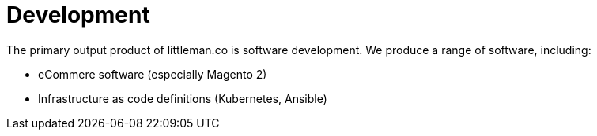 = Development

The primary output product of littleman.co is software development. We produce a range of software, including:

- eCommere software (especially Magento 2)
- Infrastructure as code definitions (Kubernetes, Ansible)
